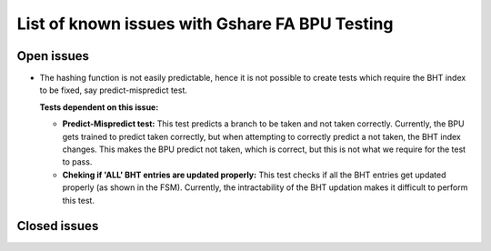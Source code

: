 ===============================================
List of known issues with Gshare FA BPU Testing
===============================================

Open issues
===========
- The hashing function is not easily predictable, hence it is not possible to create tests which require the BHT index to be fixed, say predict-mispredict test. 
  
  :Tests dependent on this issue:
  * **Predict-Mispredict test:** This test predicts a branch to be taken and not 
    taken correctly. Currently, the BPU gets trained to predict taken correctly, 
    but when attempting to correctly predict a not taken, the BHT index changes.
    This makes the BPU predict not taken, which is correct, but this is not what
    we require for the test to pass.
  * **Cheking if 'ALL' BHT entries are updated properly:** This test checks if all
    the BHT entries get updated properly (as shown in the FSM). Currently, the 
    intractability of the BHT updation makes it difficult to perform this test. 

Closed issues
=============
